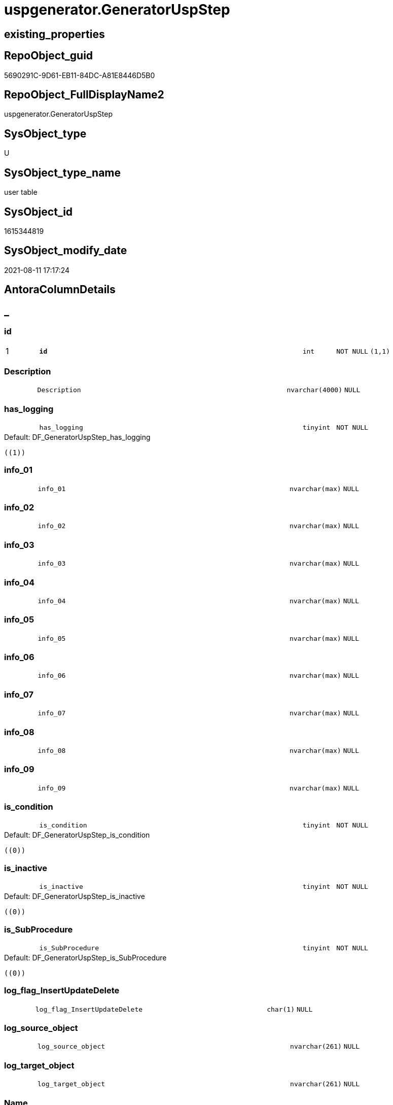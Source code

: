 // tag::HeaderFullDisplayName[]
= uspgenerator.GeneratorUspStep
// end::HeaderFullDisplayName[]

== existing_properties

// tag::existing_properties[]
:ExistsProperty--antorareferencinglist:
:ExistsProperty--is_repo_managed:
:ExistsProperty--is_ssas:
:ExistsProperty--pk_index_guid:
:ExistsProperty--pk_indexpatterncolumndatatype:
:ExistsProperty--pk_indexpatterncolumnname:
:ExistsProperty--FK:
:ExistsProperty--AntoraIndexList:
:ExistsProperty--Columns:
// end::existing_properties[]

== RepoObject_guid

// tag::RepoObject_guid[]
5690291C-9D61-EB11-84DC-A81E8446D5B0
// end::RepoObject_guid[]

== RepoObject_FullDisplayName2

// tag::RepoObject_FullDisplayName2[]
uspgenerator.GeneratorUspStep
// end::RepoObject_FullDisplayName2[]

== SysObject_type

// tag::SysObject_type[]
U 
// end::SysObject_type[]

== SysObject_type_name

// tag::SysObject_type_name[]
user table
// end::SysObject_type_name[]

== SysObject_id

// tag::SysObject_id[]
1615344819
// end::SysObject_id[]

== SysObject_modify_date

// tag::SysObject_modify_date[]
2021-08-11 17:17:24
// end::SysObject_modify_date[]

== AntoraColumnDetails

// tag::AntoraColumnDetails[]
[discrete]
== _


[#column-id]
=== id

[cols="d,8m,m,m,m,d"]
|===
|1
|*id*
|int
|NOT NULL
|(1,1)
|
|===


[#column-description]
=== Description

[cols="d,8m,m,m,m,d"]
|===
|
|Description
|nvarchar(4000)
|NULL
|
|
|===


[#column-hasunderlinelogging]
=== has_logging

[cols="d,8m,m,m,m,d"]
|===
|
|has_logging
|tinyint
|NOT NULL
|
|
|===

.Default: DF_GeneratorUspStep_has_logging
....
((1))
....


[#column-infounderline01]
=== info_01

[cols="d,8m,m,m,m,d"]
|===
|
|info_01
|nvarchar(max)
|NULL
|
|
|===


[#column-infounderline02]
=== info_02

[cols="d,8m,m,m,m,d"]
|===
|
|info_02
|nvarchar(max)
|NULL
|
|
|===


[#column-infounderline03]
=== info_03

[cols="d,8m,m,m,m,d"]
|===
|
|info_03
|nvarchar(max)
|NULL
|
|
|===


[#column-infounderline04]
=== info_04

[cols="d,8m,m,m,m,d"]
|===
|
|info_04
|nvarchar(max)
|NULL
|
|
|===


[#column-infounderline05]
=== info_05

[cols="d,8m,m,m,m,d"]
|===
|
|info_05
|nvarchar(max)
|NULL
|
|
|===


[#column-infounderline06]
=== info_06

[cols="d,8m,m,m,m,d"]
|===
|
|info_06
|nvarchar(max)
|NULL
|
|
|===


[#column-infounderline07]
=== info_07

[cols="d,8m,m,m,m,d"]
|===
|
|info_07
|nvarchar(max)
|NULL
|
|
|===


[#column-infounderline08]
=== info_08

[cols="d,8m,m,m,m,d"]
|===
|
|info_08
|nvarchar(max)
|NULL
|
|
|===


[#column-infounderline09]
=== info_09

[cols="d,8m,m,m,m,d"]
|===
|
|info_09
|nvarchar(max)
|NULL
|
|
|===


[#column-isunderlinecondition]
=== is_condition

[cols="d,8m,m,m,m,d"]
|===
|
|is_condition
|tinyint
|NOT NULL
|
|
|===

.Default: DF_GeneratorUspStep_is_condition
....
((0))
....


[#column-isunderlineinactive]
=== is_inactive

[cols="d,8m,m,m,m,d"]
|===
|
|is_inactive
|tinyint
|NOT NULL
|
|
|===

.Default: DF_GeneratorUspStep_is_inactive
....
((0))
....


[#column-isunderlinesubprocedure]
=== is_SubProcedure

[cols="d,8m,m,m,m,d"]
|===
|
|is_SubProcedure
|tinyint
|NOT NULL
|
|
|===

.Default: DF_GeneratorUspStep_is_SubProcedure
....
((0))
....


[#column-logunderlineflagunderlineinsertupdatedelete]
=== log_flag_InsertUpdateDelete

[cols="d,8m,m,m,m,d"]
|===
|
|log_flag_InsertUpdateDelete
|char(1)
|NULL
|
|
|===


[#column-logunderlinesourceunderlineobject]
=== log_source_object

[cols="d,8m,m,m,m,d"]
|===
|
|log_source_object
|nvarchar(261)
|NULL
|
|
|===


[#column-logunderlinetargetunderlineobject]
=== log_target_object

[cols="d,8m,m,m,m,d"]
|===
|
|log_target_object
|nvarchar(261)
|NULL
|
|
|===


[#column-name]
=== Name

[cols="d,8m,m,m,m,d"]
|===
|
|Name
|nvarchar(1000)
|NULL
|
|
|===


[#column-number]
=== Number

[cols="d,8m,m,m,m,d"]
|===
|
|Number
|int
|NOT NULL
|
|
|===


[#column-parentunderlinenumber]
=== Parent_Number

[cols="d,8m,m,m,m,d"]
|===
|
|Parent_Number
|int
|NULL
|
|
|===


[#column-statement]
=== Statement

[cols="d,8m,m,m,m,d"]
|===
|
|Statement
|nvarchar(max)
|NULL
|
|
|===


[#column-uspunderlineid]
=== usp_id

[cols="d,8m,m,m,m,d"]
|===
|
|usp_id
|int
|NOT NULL
|
|
|===


// end::AntoraColumnDetails[]

== AntoraPkColumnTableRows

// tag::AntoraPkColumnTableRows[]
|1
|*<<column-id>>*
|int
|NOT NULL
|(1,1)
|























// end::AntoraPkColumnTableRows[]

== AntoraNonPkColumnTableRows

// tag::AntoraNonPkColumnTableRows[]

|
|<<column-description>>
|nvarchar(4000)
|NULL
|
|

|
|<<column-hasunderlinelogging>>
|tinyint
|NOT NULL
|
|

|
|<<column-infounderline01>>
|nvarchar(max)
|NULL
|
|

|
|<<column-infounderline02>>
|nvarchar(max)
|NULL
|
|

|
|<<column-infounderline03>>
|nvarchar(max)
|NULL
|
|

|
|<<column-infounderline04>>
|nvarchar(max)
|NULL
|
|

|
|<<column-infounderline05>>
|nvarchar(max)
|NULL
|
|

|
|<<column-infounderline06>>
|nvarchar(max)
|NULL
|
|

|
|<<column-infounderline07>>
|nvarchar(max)
|NULL
|
|

|
|<<column-infounderline08>>
|nvarchar(max)
|NULL
|
|

|
|<<column-infounderline09>>
|nvarchar(max)
|NULL
|
|

|
|<<column-isunderlinecondition>>
|tinyint
|NOT NULL
|
|

|
|<<column-isunderlineinactive>>
|tinyint
|NOT NULL
|
|

|
|<<column-isunderlinesubprocedure>>
|tinyint
|NOT NULL
|
|

|
|<<column-logunderlineflagunderlineinsertupdatedelete>>
|char(1)
|NULL
|
|

|
|<<column-logunderlinesourceunderlineobject>>
|nvarchar(261)
|NULL
|
|

|
|<<column-logunderlinetargetunderlineobject>>
|nvarchar(261)
|NULL
|
|

|
|<<column-name>>
|nvarchar(1000)
|NULL
|
|

|
|<<column-number>>
|int
|NOT NULL
|
|

|
|<<column-parentunderlinenumber>>
|int
|NULL
|
|

|
|<<column-statement>>
|nvarchar(max)
|NULL
|
|

|
|<<column-uspunderlineid>>
|int
|NOT NULL
|
|

// end::AntoraNonPkColumnTableRows[]

== AntoraIndexList

// tag::AntoraIndexList[]

[#index-pkunderlinegeneratoruspstep]
=== PK_GeneratorUspStep

* IndexSemanticGroup: xref:other/indexsemanticgroup.adoc#startbnoblankgroupendb[no_group]
+
--
* <<column-id>>; int
--
* PK, Unique, Real: 1, 1, 1


[#index-ukunderlinegeneratoruspstepunderlinenumber]
=== UK_GeneratorUspStep_Number

* IndexSemanticGroup: xref:other/indexsemanticgroup.adoc#startbnoblankgroupendb[no_group]
+
--
* <<column-usp_id>>; int
* <<column-Number>>; int
--
* PK, Unique, Real: 0, 1, 1


[#index-idxunderlinegeneratoruspstepunderlineunderline1]
=== idx_GeneratorUspStep++__++1

* IndexSemanticGroup: xref:other/indexsemanticgroup.adoc#startbnoblankgroupendb[no_group]
+
--
* <<column-usp_id>>; int
--
* PK, Unique, Real: 0, 0, 0
* ++FK_GeneratorUspStep_GeneratorUsp++ +
referenced: xref:uspgenerator.generatorusp.adoc[], xref:uspgenerator.generatorusp.adoc#index-pkunderlinegeneratorusp[+PK_GeneratorUsp+]
* is disabled

// end::AntoraIndexList[]

== AntoraMeasureDetails

// tag::AntoraMeasureDetails[]

// end::AntoraMeasureDetails[]

== AntoraParameterList

// tag::AntoraParameterList[]

// end::AntoraParameterList[]

== AntoraXrefCulturesList

// tag::AntoraXrefCulturesList[]
* xref:dhw:sqldb:uspgenerator.generatoruspstep.adoc[] - 
// end::AntoraXrefCulturesList[]

== cultures_count

// tag::cultures_count[]
1
// end::cultures_count[]

== Other tags

source: property.RepoObjectProperty_cross As rop_cross


=== additional_reference_csv

// tag::additional_reference_csv[]

// end::additional_reference_csv[]


=== AdocUspSteps

// tag::adocuspsteps[]

// end::adocuspsteps[]


=== AntoraReferencedList

// tag::antorareferencedlist[]

// end::antorareferencedlist[]


=== AntoraReferencingList

// tag::antorareferencinglist[]
* xref:uspgenerator.ftv_generatoruspstep_sql.adoc[]
* xref:uspgenerator.ftv_generatoruspstep_tree.adoc[]
* xref:uspgenerator.generatoruspstep_sql.adoc[]
* xref:uspgenerator.usp_generatorusp_insert_update_persistence.adoc[]
// end::antorareferencinglist[]


=== Description

// tag::description[]

// end::description[]


=== ExampleUsage

// tag::exampleusage[]

// end::exampleusage[]


=== exampleUsage_2

// tag::exampleusage_2[]

// end::exampleusage_2[]


=== exampleUsage_3

// tag::exampleusage_3[]

// end::exampleusage_3[]


=== exampleUsage_4

// tag::exampleusage_4[]

// end::exampleusage_4[]


=== exampleUsage_5

// tag::exampleusage_5[]

// end::exampleusage_5[]


=== exampleWrong_Usage

// tag::examplewrong_usage[]

// end::examplewrong_usage[]


=== has_execution_plan_issue

// tag::has_execution_plan_issue[]

// end::has_execution_plan_issue[]


=== has_get_referenced_issue

// tag::has_get_referenced_issue[]

// end::has_get_referenced_issue[]


=== has_history

// tag::has_history[]

// end::has_history[]


=== has_history_columns

// tag::has_history_columns[]

// end::has_history_columns[]


=== InheritanceType

// tag::inheritancetype[]

// end::inheritancetype[]


=== is_persistence

// tag::is_persistence[]

// end::is_persistence[]


=== is_persistence_check_duplicate_per_pk

// tag::is_persistence_check_duplicate_per_pk[]

// end::is_persistence_check_duplicate_per_pk[]


=== is_persistence_check_for_empty_source

// tag::is_persistence_check_for_empty_source[]

// end::is_persistence_check_for_empty_source[]


=== is_persistence_delete_changed

// tag::is_persistence_delete_changed[]

// end::is_persistence_delete_changed[]


=== is_persistence_delete_missing

// tag::is_persistence_delete_missing[]

// end::is_persistence_delete_missing[]


=== is_persistence_insert

// tag::is_persistence_insert[]

// end::is_persistence_insert[]


=== is_persistence_truncate

// tag::is_persistence_truncate[]

// end::is_persistence_truncate[]


=== is_persistence_update_changed

// tag::is_persistence_update_changed[]

// end::is_persistence_update_changed[]


=== is_repo_managed

// tag::is_repo_managed[]
0
// end::is_repo_managed[]


=== is_ssas

// tag::is_ssas[]
0
// end::is_ssas[]


=== microsoft_database_tools_support

// tag::microsoft_database_tools_support[]

// end::microsoft_database_tools_support[]


=== MS_Description

// tag::ms_description[]

// end::ms_description[]


=== persistence_source_RepoObject_fullname

// tag::persistence_source_repoobject_fullname[]

// end::persistence_source_repoobject_fullname[]


=== persistence_source_RepoObject_fullname2

// tag::persistence_source_repoobject_fullname2[]

// end::persistence_source_repoobject_fullname2[]


=== persistence_source_RepoObject_guid

// tag::persistence_source_repoobject_guid[]

// end::persistence_source_repoobject_guid[]


=== persistence_source_RepoObject_xref

// tag::persistence_source_repoobject_xref[]

// end::persistence_source_repoobject_xref[]


=== pk_index_guid

// tag::pk_index_guid[]
5890291C-9D61-EB11-84DC-A81E8446D5B0
// end::pk_index_guid[]


=== pk_IndexPatternColumnDatatype

// tag::pk_indexpatterncolumndatatype[]
int
// end::pk_indexpatterncolumndatatype[]


=== pk_IndexPatternColumnName

// tag::pk_indexpatterncolumnname[]
id
// end::pk_indexpatterncolumnname[]


=== pk_IndexSemanticGroup

// tag::pk_indexsemanticgroup[]

// end::pk_indexsemanticgroup[]


=== ReferencedObjectList

// tag::referencedobjectlist[]

// end::referencedobjectlist[]


=== usp_persistence_RepoObject_guid

// tag::usp_persistence_repoobject_guid[]

// end::usp_persistence_repoobject_guid[]


=== UspExamples

// tag::uspexamples[]

// end::uspexamples[]


=== uspgenerator_usp_id

// tag::uspgenerator_usp_id[]

// end::uspgenerator_usp_id[]


=== UspParameters

// tag::uspparameters[]

// end::uspparameters[]

== Boolean Attributes

source: property.RepoObjectProperty WHERE property_int = 1

// tag::boolean_attributes[]

// end::boolean_attributes[]

== sql_modules_definition

// tag::sql_modules_definition[]
[%collapsible]
=======
[source,sql,numbered]
----

----
=======
// end::sql_modules_definition[]


